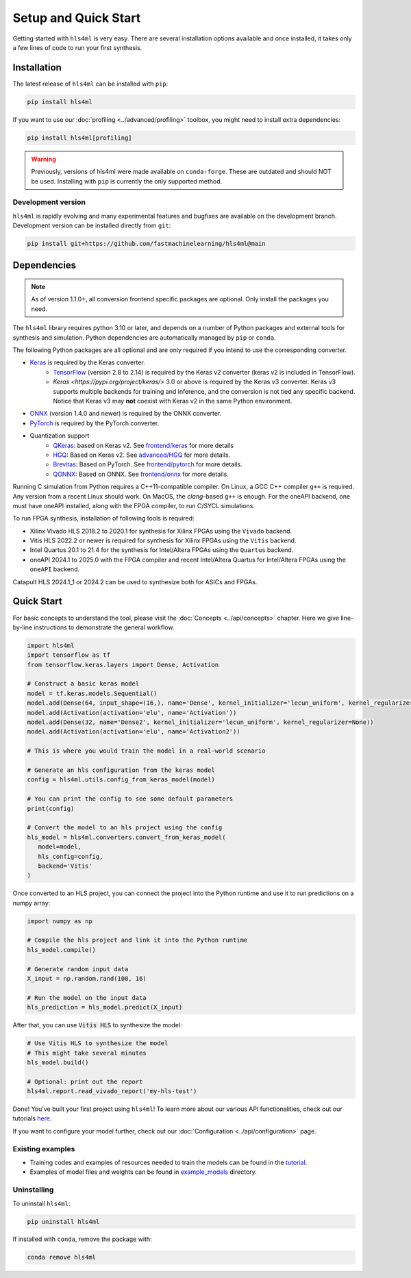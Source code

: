 =====================
Setup and Quick Start
=====================

Getting started with ``hls4ml`` is very easy. There are several installation options available and once installed,
it takes only a few lines of code to run your first synthesis.

Installation
============

The latest release of ``hls4ml`` can be installed with ``pip``:

.. code-block::

   pip install hls4ml

If you want to use our :doc:`profiling <../advanced/profiling>` toolbox, you might need to install extra dependencies:

.. code-block::

   pip install hls4ml[profiling]

.. warning::
   Previously, versions of hls4ml were made available on ``conda-forge``. These are outdated and should NOT be used. Installing with ``pip`` is currently the only supported method.

Development version
-------------------

``hls4ml`` is rapidly evolving and many experimental features and bugfixes are available on the development branch. Development
version can be installed directly from ``git``:

.. code-block::

   pip install git+https://github.com/fastmachinelearning/hls4ml@main


Dependencies
============

.. note::
   As of version 1.1.0+, all conversion frontend specific packages are optional. Only install the packages you need.

The ``hls4ml`` library requires python 3.10 or later, and depends on a number of Python packages and external tools for synthesis and simulation. Python dependencies are automatically managed by ``pip`` or ``conda``.

The following Python packages are all optional and are only required if you intend to use the corresponding converter.

* `Keras <https://pypi.org/project/keras/>`_ is required by the Keras converter.
   * `TensorFlow <https://pypi.org/project/tensorflow/>`_ (version 2.8 to 2.14) is required by the Keras v2 converter (keras v2 is included in TensorFlow).
   * `Keras <https://pypi.org/project/keras/>` 3.0 or above is required by the Keras v3 converter. Keras v3 supports multiple backends for training and inference, and the conversion is not tied any specific backend. Notice that Keras v3 may **not** coexist with Keras v2 in the same Python environment.

* `ONNX <https://pypi.org/project/onnx/>`_ (version 1.4.0 and newer) is required by the ONNX converter.

* `PyTorch <https://pytorch.org/get-started>`_ is required by the PyTorch converter.

* Quantization support
   * `QKeras <https://github.com/fastmachinelearning/qkeras>`_: based on Keras v2. See `frontend/keras <../frontend/keras.html>`_ for more details
   * `HGQ <https://github.com/calad0i/HGQ>`_: Based on Keras v2. See `advanced/HGQ <../advanced/hgq.html>`_ for more details.
   * `Brevitas <https://xilinx.github.io/brevitas/>`_: Based on PyTorch. See `frontend/pytorch <../frontend/pytorch.html>`_ for more details.
   * `QONNX <https://github.com/fastmachinelearning/qonnx>`_: Based on ONNX. See `frontend/onnx <../frontend/onnx.html>`_ for more details.

Running C simulation from Python requires a C++11-compatible compiler. On Linux, a GCC C++ compiler ``g++`` is required. Any version from a recent
Linux should work. On MacOS, the *clang*-based ``g++`` is enough. For the oneAPI backend, one must have oneAPI installed, along with the FPGA compiler,
to run C/SYCL simulations.

To run FPGA synthesis, installation of following tools is required:

* Xilinx Vivado HLS 2018.2 to 2020.1 for synthesis for Xilinx FPGAs using the ``Vivado`` backend.

* Vitis HLS 2022.2 or newer is required for synthesis for Xilinx FPGAs using the ``Vitis`` backend.

* Intel Quartus 20.1 to 21.4 for the synthesis for Intel/Altera FPGAs using the ``Quartus`` backend.

* oneAPI 2024.1 to 2025.0 with the FPGA compiler and recent Intel/Altera Quartus for Intel/Altera FPGAs using the ``oneAPI`` backend.

Catapult HLS 2024.1_1 or 2024.2 can be used to synthesize both for ASICs and FPGAs.


Quick Start
=============

For basic concepts to understand the tool, please visit the :doc:`Concepts <../api/concepts>` chapter.
Here we give line-by-line instructions to demonstrate the general workflow.

.. code-block:: python

   import hls4ml
   import tensorflow as tf
   from tensorflow.keras.layers import Dense, Activation

   # Construct a basic keras model
   model = tf.keras.models.Sequential()
   model.add(Dense(64, input_shape=(16,), name='Dense', kernel_initializer='lecun_uniform', kernel_regularizer=None))
   model.add(Activation(activation='elu', name='Activation'))
   model.add(Dense(32, name='Dense2', kernel_initializer='lecun_uniform', kernel_regularizer=None))
   model.add(Activation(activation='elu', name='Activation2'))

   # This is where you would train the model in a real-world scenario

   # Generate an hls configuration from the keras model
   config = hls4ml.utils.config_from_keras_model(model)

   # You can print the config to see some default parameters
   print(config)

   # Convert the model to an hls project using the config
   hls_model = hls4ml.converters.convert_from_keras_model(
      model=model,
      hls_config=config,
      backend='Vitis'
   )

Once converted to an HLS project, you can connect the project into the Python runtime and use it to run predictions on a numpy array:

.. code-block:: python

   import numpy as np

   # Compile the hls project and link it into the Python runtime
   hls_model.compile()

   # Generate random input data
   X_input = np.random.rand(100, 16)

   # Run the model on the input data
   hls_prediction = hls_model.predict(X_input)

After that, you can use :code:`Vitis HLS` to synthesize the model:

.. code-block:: python

   # Use Vitis HLS to synthesize the model
   # This might take several minutes
   hls_model.build()

   # Optional: print out the report
   hls4ml.report.read_vivado_report('my-hls-test')

Done! You've built your first project using ``hls4ml``! To learn more about our various API functionalities, check out our tutorials `here <https://github.com/fastmachinelearning/hls4ml-tutorial>`__.

If you want to configure your model further, check out our :doc:`Configuration <../api/configuration>` page.

..
   Apart from our main API, we also support model conversion using a command line interface, check out our next section to find out more:

   Getting started with hls4ml CLI (deprecated)
   --------------------------------------------

   As an alternative to the recommended Python PI, the command-line interface is provided via the ``hls4ml`` command.

   To follow this tutorial, you must first download our ``example-models`` repository:

   .. code-block:: bash

      git clone https://github.com/fastmachinelearning/example-models

   Alternatively, you can clone the ``hls4ml`` repository with submodules

   .. code-block:: bash

      git clone --recurse-submodules https://github.com/fastmachinelearning/hls4ml

   The model files, along with other configuration parameters, are defined in the ``.yml`` files.
   Further information about ``.yml`` files can be found in :doc:`Configuration <api/configuration>` page.

   In order to create an example HLS project, first go to ``example-models/`` from the main directory:

   .. code-block:: bash

      cd example-models/

   And use this command to translate a Keras model:

   .. code-block:: bash

      hls4ml convert -c keras-config.yml

   This will create a new HLS project directory with an implementation of a model from the ``example-models/keras/`` directory.
   To build the HLS project, do:

   .. code-block:: bash

      hls4ml build -p my-hls-test -a

   This will create a Vivado HLS project with your model implementation!

   **NOTE:** For the last step, you can alternatively do the following to build the HLS project:

   .. code-block:: Bash

      cd my-hls-test
      vivado_hls -f build_prj.tcl

   ``vivado_hls`` can be controlled with:

   .. code-block:: bash

      vivado_hls -f build_prj.tcl "csim=1 synth=1 cosim=1 export=1 vsynth=1"

   Setting the additional parameters from ``1`` to ``0`` disables that step, but disabling ``synth`` also disables ``cosim`` and ``export``.

   Further help
   ^^^^^^^^^^^^

   * For further information about how to use ``hls4ml``\ , do: ``hls4ml --help`` or ``hls4ml -h``
   * If you need help for a particular ``command``\ , ``hls4ml command -h`` will show help for the requested ``command``
   * We provide a detailed documentation for each of the command in the :doc:`Command Help <advanced/command>` section

Existing examples
-----------------

* Training codes and examples of resources needed to train the models can be found in the `tutorial <https://github.com/fastmachinelearning/hls4ml-tutorial>`__.
* Examples of model files and weights can be found in `example_models <https://github.com/fastmachinelearning/example-models>`_ directory.

Uninstalling
------------

To uninstall ``hls4ml``:

.. code-block:: bash

   pip uninstall hls4ml

If installed with ``conda``, remove the package with:

.. code-block:: bash

   conda remove hls4ml
